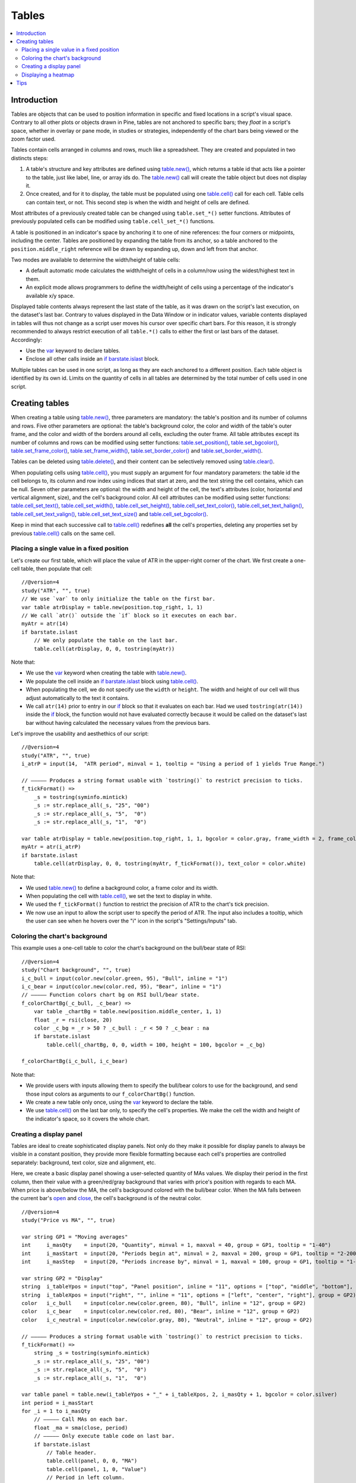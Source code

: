 Tables
======

.. contents:: :local:
    :depth: 3



Introduction
------------

Tables are objects that can be used to position information in specific and fixed locations in a script's visual space. 
Contrary to all other plots or objects drawn in Pine, 
tables are not anchored to specific bars; they *float* in a script's space, whether in overlay or pane mode, in studies or strategies,
independently of the chart bars being viewed or the zoom factor used. 

Tables contain cells arranged in columns and rows, much like a spreadsheet. They are created and populated in two distincts steps:

#. A table's structure and key attributes are defined using `table.new() <https://www.tradingview.com/pine-script-reference/v4/#fun_table{dot}new>`__, which returns a table id that acts like a pointer to the table, just like label, line, or array ids do. The `table.new() <https://www.tradingview.com/pine-script-reference/v4/#fun_table{dot}new>`__ call will create the table object but does not display it.
#. Once created, and for it to display, the table must be populated using one `table.cell() <https://www.tradingview.com/pine-script-reference/v4/#fun_table{dot}cell>`__ call for each cell. Table cells can contain text, or not. This second step is when the width and height of cells are defined.

Most attributes of a previously created table can be changed using ``table.set_*()`` setter functions.
Attributes of previously populated cells can be modified using ``table.cell_set_*()`` functions.

A table is positioned in an indicator's space by anchoring it to one of nine references: the four corners or midpoints, including the center. 
Tables are positioned by expanding the table from its anchor, so a table anchored to the ``position.middle_right`` reference will be drawn by expanding up, 
down and left from that anchor.

Two modes are available to determine the width/height of table cells:

- A default automatic mode calculates the width/height of cells in a column/row using the widest/highest text in them. 
- An explicit mode allows programmers to define the width/height of cells using a percentage of the indicator's available x/y space.

Displayed table contents always represent the last state of the table, as it was drawn on the script's last execution, on the dataset's last bar.
Contrary to values displayed in the Data Window or in indicator values, 
variable contents displayed in tables will thus not change as a script user moves his cursor over specific chart bars.
For this reason, it is strongly recommended to always restrict execution of all ``table.*()`` calls to either the first or last bars of the dataset. Accordingly:

- Use the `var <https://www.tradingview.com/pine-script-reference/v4/#op_var>`__ keyword to declare tables.
- Enclose all other calls inside an `if <https://www.tradingview.com/pine-script-reference/v4/#op_if>`__ `barstate.islast <https://www.tradingview.com/pine-script-reference/v4/#var_barstate{dot}islast>`__ block.

Multiple tables can be used in one script, as long as they are each anchored to a different position. Each table object is identified by its own id.
Limits on the quantity of cells in all tables are determined by the total number of cells used in one script.



Creating tables
---------------

When creating a table using `table.new() <https://www.tradingview.com/pine-script-reference/v4/#fun_table{dot}new>`__, three parameters are mandatory: the table's position and its number of columns and rows. Five other parameters are optional: the table's background color, the color and width of the table's outer frame, and the color and width of the borders around all cells, excluding the outer frame. All table attributes except its number of columns and rows can be modified using setter functions: 
`table.set_position() <https://www.tradingview.com/pine-script-reference/v4/#fun_table{dot}set_position>`__, 
`table.set_bgcolor() <https://www.tradingview.com/pine-script-reference/v4/#fun_table{dot}set_bgcolor>`__, 
`table.set_frame_color() <https://www.tradingview.com/pine-script-reference/v4/#fun_table{dot}set_frame_color>`__, 
`table.set_frame_width() <https://www.tradingview.com/pine-script-reference/v4/#fun_table{dot}set_frame_width>`__, 
`table.set_border_color() <https://www.tradingview.com/pine-script-reference/v4/#fun_table{dot}set_border_color>`__ and 
`table.set_border_width() <https://www.tradingview.com/pine-script-reference/v4/#fun_table{dot}set_border_width>`__.

Tables can be deleted using `table.delete() <https://www.tradingview.com/pine-script-reference/v4/#fun_table{dot}delete>`__, 
and their content can be selectively removed using `table.clear() <https://www.tradingview.com/pine-script-reference/v4/#fun_table{dot}clear>`__.

When populating cells using `table.cell() <https://www.tradingview.com/pine-script-reference/v4/#fun_table{dot}cell>`__, you must supply an argument for four mandatory parameters: the table id the cell belongs to, its column and row index using indices that start at zero, and the text string the cell contains, which can be null. Seven other parameters are optional: the width and height of the cell, the text's attributes (color, horizontal and vertical alignment, size), and the cell's background color.
All cell attributes can be modified using setter functions: 
`table.cell_set_text() <https://www.tradingview.com/pine-script-reference/v4/#fun_table{dot}cell_set_text>`__, 
`table.cell_set_width() <https://www.tradingview.com/pine-script-reference/v4/#fun_table{dot}cell_set_width>`__, 
`table.cell_set_height() <https://www.tradingview.com/pine-script-reference/v4/#fun_table{dot}cell_set_height>`__, 
`table.cell_set_text_color() <https://www.tradingview.com/pine-script-reference/v4/#fun_table{dot}cell_set_text_color>`__, 
`table.cell_set_text_halign() <https://www.tradingview.com/pine-script-reference/v4/#fun_table{dot}cell_set_text_halign>`__, 
`table.cell_set_text_valign() <https://www.tradingview.com/pine-script-reference/v4/#fun_table{dot}cell_set_text_valign>`__, 
`table.cell_set_text_size() <https://www.tradingview.com/pine-script-reference/v4/#fun_table{dot}cell_set_text_size>`__ and 
`table.cell_set_bgcolor() <https://www.tradingview.com/pine-script-reference/v4/#fun_table{dot}cell_set_bgcolor>`__.

Keep in mind that each successive call to `table.cell() <https://www.tradingview.com/pine-script-reference/v4/#fun_table{dot}cell>`__ redefines **all** the cell's properties, deleting any properties set by previous `table.cell() <https://www.tradingview.com/pine-script-reference/v4/#fun_table{dot}cell>`__ calls on the same cell.


Placing a single value in a fixed position
^^^^^^^^^^^^^^^^^^^^^^^^^^^^^^^^^^^^^^^^^^

Let's create our first table, which will place the value of ATR in the upper-right corner of the chart. We first create a one-cell table, 
then populate that cell::

    //@version=4
    study("ATR", "", true)
    // We use `var` to only initialize the table on the first bar.
    var table atrDisplay = table.new(position.top_right, 1, 1)
    // We call `atr()` outside the `if` block so it executes on each bar.
    myAtr = atr(14)
    if barstate.islast
        // We only populate the table on the last bar.
        table.cell(atrDisplay, 0, 0, tostring(myAtr))

.. image:: images/Tables-ATR-1.png

Note that:

- We use the `var <https://www.tradingview.com/pine-script-reference/v4/#op_var>`__ keyword when creating the table with 
  `table.new() <https://www.tradingview.com/pine-script-reference/v4/#fun_table{dot}new>`__.
- We populate the cell inside an `if <https://www.tradingview.com/pine-script-reference/v4/#op_if>`__ `barstate.islast <https://www.tradingview.com/pine-script-reference/v4/#var_barstate{dot}islast>`__ block using `table.cell() <https://www.tradingview.com/pine-script-reference/v4/#fun_table{dot}cell>`__.
- When populating the cell, we do not specify use the ``width`` or ``height``. The width and height of our cell will thus adjust automatically to the text it contains.
- We call ``atr(14)`` prior to entry in our `if <https://www.tradingview.com/pine-script-reference/v4/#op_if>`__ block so that it evaluates on each bar. 
  Had we used ``tostring(atr(14))`` inside the `if <https://www.tradingview.com/pine-script-reference/v4/#op_if>`__ block, 
  the function would not have evaluated correctly because it would be called on the dataset's last bar without having calculated the necessary values from the previous bars.


Let's improve the usability and aesthethics of our script::

    //@version=4
    study("ATR", "", true)
    i_atrP = input(14,  "ATR period", minval = 1, tooltip = "Using a period of 1 yields True Range.")

    // ————— Produces a string format usable with `tostring()` to restrict precision to ticks.
    f_tickFormat() =>
        _s = tostring(syminfo.mintick)
        _s := str.replace_all(_s, "25", "00")
        _s := str.replace_all(_s, "5",  "0")
        _s := str.replace_all(_s, "1",  "0")

    var table atrDisplay = table.new(position.top_right, 1, 1, bgcolor = color.gray, frame_width = 2, frame_color = color.black)
    myAtr = atr(i_atrP)
    if barstate.islast
        table.cell(atrDisplay, 0, 0, tostring(myAtr, f_tickFormat()), text_color = color.white)

.. image:: images/Tables-ATR-2.png

Note that:

- We used `table.new() <https://www.tradingview.com/pine-script-reference/v4/#fun_table{dot}new>`__ to define a background color, a frame color and its width.
- When populating the cell with `table.cell() <https://www.tradingview.com/pine-script-reference/v4/#fun_table{dot}cell>`__, 
  we set the text to display in white.
- We used the ``f_tickFormat()`` function to restrict the precision of ATR to the chart's tick precision.
- We now use an input to allow the script user to specify the period of ATR. The input also includes a tooltip, 
  which the user can see when he hovers over the "i" icon in the script's "Settings/Inputs" tab.


Coloring the chart's background
^^^^^^^^^^^^^^^^^^^^^^^^^^^^^^^

This example uses a one-cell table to color the chart's background on the bull/bear state of RSI::

    //@version=4
    study("Chart background", "", true)
    i_c_bull = input(color.new(color.green, 95), "Bull", inline = "1")
    i_c_bear = input(color.new(color.red, 95), "Bear", inline = "1")
    // ————— Function colors chart bg on RSI bull/bear state.
    f_colorChartBg(_c_bull, _c_bear) =>
        var table _chartBg = table.new(position.middle_center, 1, 1)
        float _r = rsi(close, 20)
        color _c_bg = _r > 50 ? _c_bull : _r < 50 ? _c_bear : na
        if barstate.islast
            table.cell(_chartBg, 0, 0, width = 100, height = 100, bgcolor = _c_bg)

    f_colorChartBg(i_c_bull, i_c_bear)

Note that:

- We provide users with inputs allowing them to specify the bull/bear colors to use for the background, and send those input colors as arguments to our ``f_colorChartBg()`` function.
- We create a new table only once, using the `var <https://www.tradingview.com/pine-script-reference/v4/#op_var>`__ keyword to declare the table.
- We use `table.cell() <https://www.tradingview.com/pine-script-reference/v4/#fun_table{dot}cell>`__ on the last bar only, to specify the cell's properties. We make the cell the width and height of the indicator's space, so it covers the whole chart.


Creating a display panel
^^^^^^^^^^^^^^^^^^^^^^^^

Tables are ideal to create sophisticated display panels. Not only do they make it possible for display panels to always be visible in a constant position, they provide more flexible formatting because each cell's properties are controlled separately: background, text color, size and alignment, etc.

Here, we create a basic display panel showing a user-selected quantity of MAs values. We display their period in the first column, then their value with a green/red/gray background that varies with price's position with regards to each MA. When price is above/below the MA, the cell's background colored with the bull/bear color. When the MA falls between the current bar's `open <https://www.tradingview.com/pine-script-reference/v4/#var_open>`__ and `close <https://www.tradingview.com/pine-script-reference/v4/#var_close>`__, the cell's background is of the neutral color.

.. image:: images/Tables-DisplayPanel-1.png

::

    //@version=4
    study("Price vs MA", "", true)

    var string GP1 = "Moving averages"
    int     i_masQty    = input(20, "Quantity", minval = 1, maxval = 40, group = GP1, tooltip = "1-40")
    int     i_masStart  = input(20, "Periods begin at", minval = 2, maxval = 200, group = GP1, tooltip = "2-200")
    int     i_masStep   = input(20, "Periods increase by", minval = 1, maxval = 100, group = GP1, tooltip = "1-100")

    var string GP2 = "Display"
    string  i_tableYpos = input("top", "Panel position", inline = "11", options = ["top", "middle", "bottom"], group = GP2)
    string  i_tableXpos = input("right", "", inline = "11", options = ["left", "center", "right"], group = GP2)
    color   i_c_bull    = input(color.new(color.green, 80), "Bull", inline = "12", group = GP2)
    color   i_c_bear    = input(color.new(color.red, 80), "Bear", inline = "12", group = GP2)
    color   i_c_neutral = input(color.new(color.gray, 80), "Neutral", inline = "12", group = GP2)

    // ————— Produces a string format usable with `tostring()` to restrict precision to ticks.
    f_tickFormat() =>
        string _s = tostring(syminfo.mintick)
        _s := str.replace_all(_s, "25", "00")
        _s := str.replace_all(_s, "5",  "0")
        _s := str.replace_all(_s, "1",  "0")

    var table panel = table.new(i_tableYpos + "_" + i_tableXpos, 2, i_masQty + 1, bgcolor = color.silver)
    int period = i_masStart
    for _i = 1 to i_masQty
        // ————— Call MAs on each bar.
        float _ma = sma(close, period)
        // ————— Only execute table code on last bar.
        if barstate.islast
            // Table header.
            table.cell(panel, 0, 0, "MA")
            table.cell(panel, 1, 0, "Value")
            // Period in left column.
            table.cell(panel, 0, _i, tostring(period))
            // If MA is between the open and close, use neutral color. If close is lower/higher than MA, use bull/bear color.
            _c_bg = close > _ma ? open < _ma ? i_c_neutral : i_c_bull : open > _ma ? i_c_neutral : i_c_bear
            // MA value in right column.
            table.cell(panel, 1, _i, tostring(_ma, f_tickFormat()), bgcolor = _c_bg)
        period += i_masStep


Note that:

- Users can select the table's position from the inputs, as well as the bull/bear/neutral colors to be used for the background of the right column's cells.
- The table's quantity of rows is determined using the number of MAs the user chooses to display. We add one row for the column headers.
- Even though we populate the table cells on the last bar only, we need to execute the calls to `sma() <https://www.tradingview.com/pine-script-reference/v4/#fun_sma>`__ on every bar so they produce the correct results. The compiler warning that appears when you compile the code can be safely ignored.
- We separate our inputs in two sections using ``group``, and join the relevant ones on the same line using ``inline``. We supply tooltips to document the limits of certain fields using ``tooltip``.




Displaying a heatmap
^^^^^^^^^^^^^^^^^^^^

Our next project is a heatmap, which will indicate the bull/bear relationship of the current price relative to its past values. To do so, we will use a table positioned at the bottom of the chart. We will display colors only, so our table will contain no text; we will simply color the background of its cells to produce our heatmap. The heatmap uses a user-selectable lookback period. It loops across that period to determine if price is above/below each bar in that past, and displays a progressively lighter intensity of the bull/bear color as we go further in the past:

.. image:: images/Tables-Heatmap-1.png

::

    //@version=4
    study("Price vs Past", "", true)

    var int MAX_LOOKBACK = 300

    int     i_lookBack  = input(150, minval = 1, maxval = MAX_LOOKBACK, step = 10)
    color   i_c_Bull    = input(#00FF00ff, "Bull", inline = "11")
    color   i_c_Bear    = input(#FF0080ff, "Bear", inline = "11")

    // ————— Function returning `_color` with `_transp` transparency.
    f_colorNew(_color, _transp) =>
        // color _color : base color to derive a new transparency from. Its current transparency is ignored.
        // float _transp: 0-100 transparency of `_color` to return.
        _r = color.r(_color)
        _g = color.g(_color)
        _b = color.b(_color)
        color _return = color.rgb(_r, _g, _b, _transp)

    // ————— Function draws a heatmap showing the position of the current `_src` relative to its past `_lookBack` values.
    f_drawHeatmap(_src, _lookBack) =>
        // float _src     : evaluated price series.
        // int   _lookBack: number of past bars evaluated.
        // Dependency: MAX_LOOKBACK
        
        // Force historical buffer to a sufficient size.
        max_bars_back(_src, MAX_LOOKBACK)
        // Only run table code on last bar.
        if barstate.islast
            var _heatmap = table.new(position.bottom_center, _lookBack, 1)
            for _i = 1 to i_lookBack
                float _transp = 100. * _i / _lookBack
                if _src > _src[_i]
                    table.cell(_heatmap, _lookBack - _i, 0, bgcolor = f_colorNew(i_c_Bull, _transp))
                else
                    table.cell(_heatmap, _lookBack - _i, 0, bgcolor = f_colorNew(i_c_Bear, _transp))

    f_drawHeatmap(high, i_lookBack)

Note that:

- We define a maximum lookback period as a ``MAX_LOOKBACK`` constant. This is an important value and we use it for two purposes: to specify the number of columns we will create in our one-row table, and to specify the lookback period required for the ``_src`` argument in our function, so that we force Pine to create a historical buffer size that will allow us to refer to the required quantity of past values of ``_src`` in our `for <https://www.tradingview.com/pine-script-reference/v4/#op_for>`__ loop.
- We offer users the possibility of configuring the bull/bear colors in the inputs and we use ``inline`` to place the color selections on the same line.
- Inside our function, we enclose our table-creation code in an `if <https://www.tradingview.com/pine-script-reference/v4/#op_if>`__ `barstate.islast <https://www.tradingview.com/pine-script-reference/v4/#var_barstate{dot}islast>`__ construct so that it only runs on the last bar of the chart.
- The initialization of the table is done inside the `if <https://www.tradingview.com/pine-script-reference/v4/#op_if>`__ statement. Because of that, and the fact that it uses the `var <https://www.tradingview.com/pine-script-reference/v4/#op_var>`__ keyword, initialization only occurs the first time the script executes on a last bar. Note that this behavior is different from the usual `var <https://www.tradingview.com/pine-script-reference/v4/#op_var>`__ declarations in the script's global scope, where initialization occurs on the first bar of the dataset, at `bar_index <https://www.tradingview.com/pine-script-reference/v4/#var_bar_index>`__ zero.
- We do not specify an argument to the ``text`` parameter in our `table.cell() <https://www.tradingview.com/pine-script-reference/v4/#fun_table{dot}cell>`__ calls, so an empty string is used.
- We calculate our transparency in such a way that the intensity of the colors decrease as we go further in history.
- We use dynamic color generation to create different transparencies of our base colors as needed.
- Contrary to other objects displayed in Pine scripts, this heatmap's cells are not linked to chart bars. The configured lookback period determines how many table cells the heatmap contains, and the heatmap will not change as the chart is panned horizontally, or scaled.
- The maximum number of cells that can be displayed in the scritp's visual space will depend on your viewing device's resolution and the portion of the display used by your chart. Higher resolution screens and wider windows will allow more table cells to be displayed.


Tips
----

- When creating tables in strategy scripts, keep in mind that unless the strategy uses ``calc_on_every_tick = true``, table code enclosed in `if <https://www.tradingview.com/pine-script-reference/v4/#op_if>`__ `barstate.islast <https://www.tradingview.com/pine-script-reference/v4/#var_barstate{dot}islast>`__ blocks will not execute, so the table will not show.
- Keep in mind that successive calls to `table.cell() <https://www.tradingview.com/pine-script-reference/v4/#fun_table{dot}cell>`__ overwrite the cell's properties specified by previous `table.cell() <https://www.tradingview.com/pine-script-reference/v4/#fun_table{dot}cell>`__ calls. Use the setter functions to modify a cell's properties.
